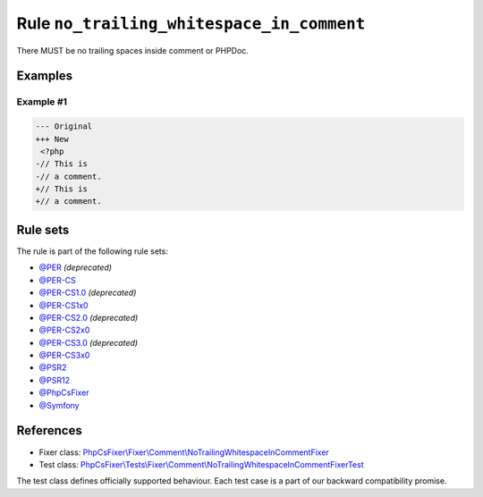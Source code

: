 ==========================================
Rule ``no_trailing_whitespace_in_comment``
==========================================

There MUST be no trailing spaces inside comment or PHPDoc.

Examples
--------

Example #1
~~~~~~~~~~

.. code-block:: diff

   --- Original
   +++ New
    <?php
   -// This is 
   -// a comment. 
   +// This is
   +// a comment.

Rule sets
---------

The rule is part of the following rule sets:

- `@PER <./../../ruleSets/PER.rst>`_ *(deprecated)*
- `@PER-CS <./../../ruleSets/PER-CS.rst>`_
- `@PER-CS1.0 <./../../ruleSets/PER-CS1.0.rst>`_ *(deprecated)*
- `@PER-CS1x0 <./../../ruleSets/PER-CS1x0.rst>`_
- `@PER-CS2.0 <./../../ruleSets/PER-CS2.0.rst>`_ *(deprecated)*
- `@PER-CS2x0 <./../../ruleSets/PER-CS2x0.rst>`_
- `@PER-CS3.0 <./../../ruleSets/PER-CS3.0.rst>`_ *(deprecated)*
- `@PER-CS3x0 <./../../ruleSets/PER-CS3x0.rst>`_
- `@PSR2 <./../../ruleSets/PSR2.rst>`_
- `@PSR12 <./../../ruleSets/PSR12.rst>`_
- `@PhpCsFixer <./../../ruleSets/PhpCsFixer.rst>`_
- `@Symfony <./../../ruleSets/Symfony.rst>`_

References
----------

- Fixer class: `PhpCsFixer\\Fixer\\Comment\\NoTrailingWhitespaceInCommentFixer <./../../../src/Fixer/Comment/NoTrailingWhitespaceInCommentFixer.php>`_
- Test class: `PhpCsFixer\\Tests\\Fixer\\Comment\\NoTrailingWhitespaceInCommentFixerTest <./../../../tests/Fixer/Comment/NoTrailingWhitespaceInCommentFixerTest.php>`_

The test class defines officially supported behaviour. Each test case is a part of our backward compatibility promise.
